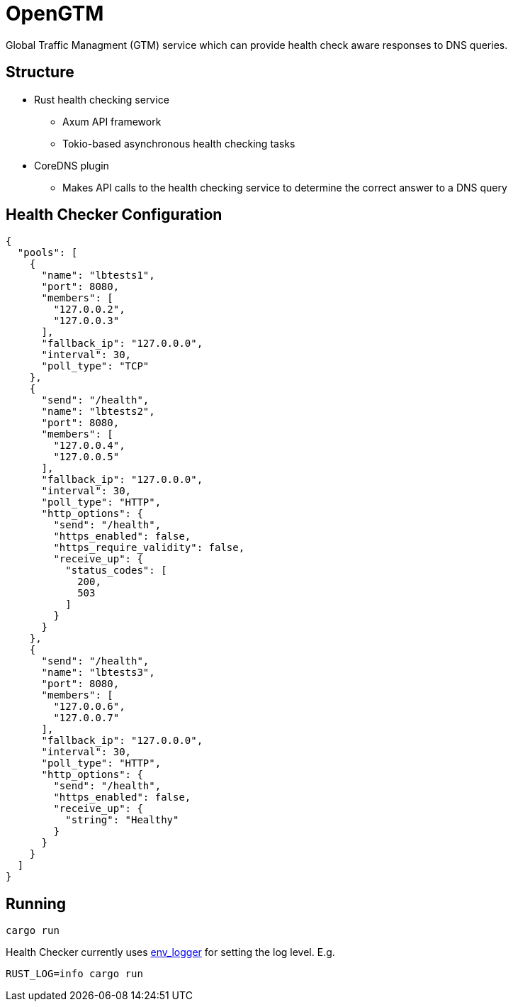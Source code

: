 = OpenGTM

Global Traffic Managment (GTM) service which can provide health check aware
responses to DNS queries. 

== Structure

* Rust health checking service
** Axum API framework
** Tokio-based asynchronous health checking tasks
* CoreDNS plugin
** Makes API calls to the health checking service to determine the correct
answer to a DNS query

== Health Checker Configuration

[source, json]
----
{
  "pools": [
    {
      "name": "lbtests1",
      "port": 8080,
      "members": [
        "127.0.0.2",
        "127.0.0.3"
      ],
      "fallback_ip": "127.0.0.0",
      "interval": 30,
      "poll_type": "TCP"
    },
    {
      "send": "/health",
      "name": "lbtests2",
      "port": 8080,
      "members": [
        "127.0.0.4",
        "127.0.0.5"
      ],
      "fallback_ip": "127.0.0.0",
      "interval": 30,
      "poll_type": "HTTP",
      "http_options": {
        "send": "/health",
        "https_enabled": false,
        "https_require_validity": false,
        "receive_up": {
          "status_codes": [
            200,
            503
          ]
        }
      }
    },
    {
      "send": "/health",
      "name": "lbtests3",
      "port": 8080,
      "members": [
        "127.0.0.6",
        "127.0.0.7"
      ],
      "fallback_ip": "127.0.0.0",
      "interval": 30,
      "poll_type": "HTTP",
      "http_options": {
        "send": "/health",
        "https_enabled": false,
        "receive_up": {
          "string": "Healthy"
        }
      }
    }
  ]
}
----

== Running

[source, shell]
----
cargo run
----
Health Checker currently uses https://docs.rs/env_logger/latest/env_logger/[env_logger]
for setting the log level. E.g.

[source, shell]
----
RUST_LOG=info cargo run
----
